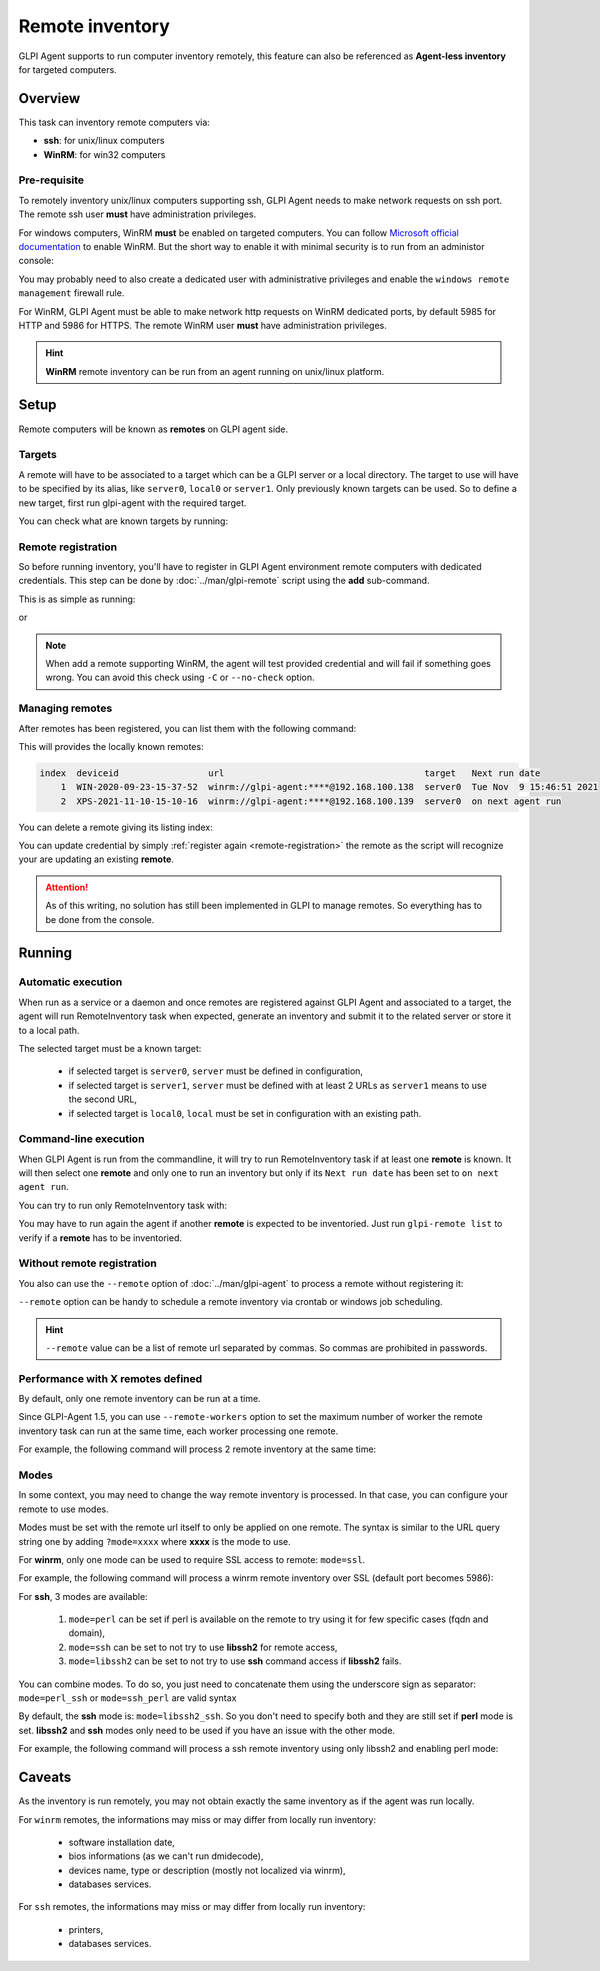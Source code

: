 Remote inventory
================

GLPI Agent supports to run computer inventory remotely, this feature can also be referenced as **Agent-less inventory** for targeted computers.

Overview
--------

This task can inventory remote computers via:

* **ssh**: for unix/linux computers
* **WinRM**: for win32 computers

Pre-requisite
^^^^^^^^^^^^^

To remotely inventory unix/linux computers supporting ssh, GLPI Agent needs to make network requests on ssh port. The remote ssh user **must** have administration privileges.

For windows computers, WinRM **must** be enabled on targeted computers. You can follow `Microsoft official documentation <https://docs.microsoft.com/en-us/windows/win32/winrm/installation-and-configuration-for-windows-remote-management>`_ to enable WinRM.
But the short way to enable it with minimal security is to run from an administor console:

.. prompt:: batch

   winrm quickconfig
   winrm set winrm/config/service/auth @{Basic="true"}
   winrm set winrm/config/service @{AllowUnencrypted="true"}

You may probably need to also create a dedicated user with administrative privileges and enable the ``windows remote management`` firewall rule.

For WinRM, GLPI Agent must be able to make network http requests on WinRM dedicated ports, by default 5985 for HTTP and 5986 for HTTPS. The remote WinRM user **must** have administration privileges.

.. hint::

   **WinRM** remote inventory can be run from an agent running on unix/linux platform.

Setup
-----

Remote computers will be known as **remotes** on GLPI agent side.

.. _remote-targets:

Targets
^^^^^^^

A remote will have to be associated to a target which can be a GLPI server or a local directory. The target to use will have to be specified by its alias, like ``server0``, ``local0`` or ``server1``.
Only previously known targets can be used. So to define a new target, first run glpi-agent with the required target.

You can check what are known targets by running:

.. prompt:: bash

   glpi-remote list targets

.. _remote-registration:

Remote registration
^^^^^^^^^^^^^^^^^^^

So before running inventory, you'll have to register in GLPI Agent environment remote computers with dedicated credentials. This step can be done by :doc:`../man/glpi-remote` script using the **add** sub-command.

This is as simple as running:

.. prompt:: bash

   glpi-remote add ssh://admin:pass@192.168.43.237

or

.. prompt:: bash

   glpi-remote add winrm://admin:pass@192.168.48.250 --target server0

.. note::

   When add a remote supporting WinRM, the agent will test provided credential and will fail if something goes wrong. You can avoid this check using ``-C`` or ``--no-check`` option.

Managing remotes
^^^^^^^^^^^^^^^^

After remotes has been registered, you can list them with the following command:

.. prompt:: bash

   glpi-remote list

This will provides the locally known remotes:

.. code-block:: text

   index  deviceid                 url                                      target   Next run date
       1  WIN-2020-09-23-15-37-52  winrm://glpi-agent:****@192.168.100.138  server0  Tue Nov  9 15:46:51 2021
       2  XPS-2021-11-10-15-10-16  winrm://glpi-agent:****@192.168.100.139  server0  on next agent run

You can delete a remote giving its listing index:

.. prompt:: bash

   glpi-remote delete 1

You can update credential by simply :ref:`register again <remote-registration>` the remote as the script will recognize your are updating an existing **remote**.

.. attention::

   As of this writing, no solution has still been implemented in GLPI to manage remotes.
   So everything has to be done from the console.

Running
-------

Automatic execution
^^^^^^^^^^^^^^^^^^^

When run as a service or a daemon and once remotes are registered against GLPI Agent and associated to a target, the agent will run RemoteInventory task when expected, generate an inventory and submit it to the related server or store it to a local path.

The selected target must be a known target:

 * if selected target is ``server0``, ``server`` must be defined in configuration,
 * if selected target is ``server1``, ``server`` must be defined with at least 2 URLs as ``server1`` means to use the second URL,
 * if selected target is ``local0``, ``local`` must be set in configuration with an existing path.

Command-line execution
^^^^^^^^^^^^^^^^^^^^^^

When GLPI Agent is run from the commandline, it will try to run RemoteInventory task if at least one **remote** is known. It will then select one **remote** and only one to run an inventory but only if its ``Next run date`` has been set to ``on next agent run``.

You can try to run only RemoteInventory task with:

.. prompt:: bash

   glpi-agent --logger=stderr --tasks remoteinventory

You may have to run again the agent if another **remote** is expected to be inventoried. Just run ``glpi-remote list`` to verify if a **remote** has to be inventoried.

Without remote registration
^^^^^^^^^^^^^^^^^^^^^^^^^^^

You also can use the ``--remote`` option of :doc:`../man/glpi-agent` to process a remote without registering it:

.. prompt:: bash

   glpi-agent --remote=ssh://admin:pass@192.168.43.237 --logger=stderr --tasks remoteinventory

``--remote`` option can be handy to schedule a remote inventory via crontab or windows job scheduling.

.. hint::

   ``--remote`` value can be a list of remote url separated by commas. So commas are prohibited in passwords.

Performance with X remotes defined
^^^^^^^^^^^^^^^^^^^^^^^^^^^^^^^^^^

By default, only one remote inventory can be run at a time.

Since GLPI-Agent 1.5, you can use ``--remote-workers`` option to set the maximum number of worker the remote inventory task can run at the same time, each worker processing one remote.

For example, the following command will process 2 remote inventory at the same time:

.. prompt:: bash

   glpi-agent --remote-workers=2 --remote=ssh://192.168.43.237,ssh://192.168.77.252 --logger=stderr --tasks remoteinventory

Modes
^^^^^

In some context, you may need to change the way remote inventory is processed. In that case, you can configure your remote to use modes.

Modes must be set with the remote url itself to only be applied on one remote. The syntax is similar to the URL query string one by adding ``?mode=xxxx`` where **xxxx** is the mode to use.

For **winrm**, only one mode can be used to require SSL access to remote: ``mode=ssl``.

For example, the following command will process a winrm remote inventory over SSL (default port becomes 5986):

.. prompt:: bash

   glpi-agent --remote=winrm://admin:pass@192.168.47.237?mode=ssl --logger=stderr --tasks remoteinventory

For **ssh**, 3 modes are available:

 1. ``mode=perl`` can be set if perl is available on the remote to try using it for few specific cases (fqdn and domain),
 2. ``mode=ssh`` can be set to not try to use **libssh2** for remote access,
 3. ``mode=libssh2`` can be set to not try to use **ssh** command access if **libssh2** fails.

You can combine modes. To do so, you just need to concatenate them using the underscore sign as separator: ``mode=perl_ssh`` or ``mode=ssh_perl`` are valid syntax

By default, the **ssh** mode is: ``mode=libssh2_ssh``. So you don't need to specify both and they are still set if **perl** mode is set.
**libssh2** and **ssh** modes only need to be used if you have an issue with the other mode.

For example, the following command will process a ssh remote inventory using only libssh2 and enabling perl mode:

.. prompt:: bash

   glpi-agent --remote=ssh://admin:pass@192.168.43.237?mode=perl_ssh --logger=stderr --tasks remoteinventory

Caveats
-------

As the inventory is run remotely, you may not obtain exactly the same inventory as if the agent was run locally.

For ``winrm`` remotes, the informations may miss or may differ from locally run inventory:

 * software installation date,
 * bios informations (as we can't run dmidecode),
 * devices name, type or description (mostly not localized via winrm),
 * databases services.

For ``ssh`` remotes, the informations may miss or may differ from locally run inventory:

 * printers,
 * databases services.
